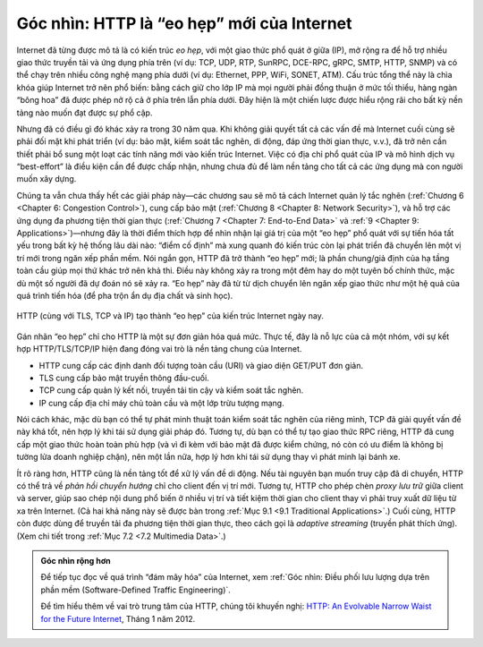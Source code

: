 Góc nhìn: HTTP là “eo hẹp” mới của Internet
===========================================

Internet đã từng được mô tả là có kiến trúc *eo hẹp*, với một giao thức phổ quát ở giữa (IP), mở rộng ra để hỗ trợ nhiều giao thức truyền tải và ứng dụng phía trên (ví dụ: TCP, UDP, RTP, SunRPC, DCE-RPC, gRPC, SMTP, HTTP, SNMP) và có thể chạy trên nhiều công nghệ mạng phía dưới (ví dụ: Ethernet, PPP, WiFi, SONET, ATM). Cấu trúc tổng thể này là chìa khóa giúp Internet trở nên phổ biến: bằng cách giữ cho lớp IP mà mọi người phải đồng thuận ở mức tối thiểu, hàng ngàn “bông hoa” đã được phép nở rộ cả ở phía trên lẫn phía dưới. Đây hiện là một chiến lược được hiểu rộng rãi cho bất kỳ nền tảng nào muốn đạt được sự phổ cập.

Nhưng đã có điều gì đó khác xảy ra trong 30 năm qua. Khi không giải quyết tất cả các vấn đề mà Internet cuối cùng sẽ phải đối mặt khi phát triển (ví dụ: bảo mật, kiểm soát tắc nghẽn, di động, đáp ứng thời gian thực, v.v.), đã trở nên cần thiết phải bổ sung một loạt các tính năng mới vào kiến trúc Internet. Việc có địa chỉ phổ quát của IP và mô hình dịch vụ “best-effort” là điều kiện cần để được chấp nhận, nhưng chưa đủ để làm nền tảng cho tất cả các ứng dụng mà con người muốn xây dựng.

Chúng ta vẫn chưa thấy hết các giải pháp này—các chương sau sẽ mô tả cách Internet quản lý tắc nghẽn (:ref:`Chương 6 <Chapter 6: Congestion Control>`), cung cấp bảo mật (:ref:`Chương 8 <Chapter 8: Network Security>`), và hỗ trợ các ứng dụng đa phương tiện thời gian thực (:ref:`Chương 7 <Chapter 7: End-to-End Data>` và :ref:`9 <Chapter 9: Applications>`)—nhưng đây là thời điểm thích hợp để nhìn nhận lại giá trị của một “eo hẹp” phổ quát với sự tiến hóa tất yếu trong bất kỳ hệ thống lâu dài nào: “điểm cố định” mà xung quanh đó kiến trúc còn lại phát triển đã chuyển lên một vị trí mới trong ngăn xếp phần mềm. Nói ngắn gọn, HTTP đã trở thành “eo hẹp” mới; là phần chung/giả định của hạ tầng toàn cầu giúp mọi thứ khác trở nên khả thi. Điều này không xảy ra trong một đêm hay do một tuyên bố chính thức, mặc dù một số người đã dự đoán nó sẽ xảy ra. “Eo hẹp” này đã từ từ dịch chuyển lên ngăn xếp giao thức như một hệ quả của quá trình tiến hóa (để pha trộn ẩn dụ địa chất và sinh học).

.. _fig-waist:
.. figure:: figures/rpc/Slide3.png
   :width: 500px
   :align: center

   HTTP (cùng với TLS, TCP và IP) tạo thành “eo hẹp” của kiến trúc Internet ngày nay.

Gán nhãn “eo hẹp” chỉ cho HTTP là một sự đơn giản hóa quá mức. Thực tế, đây là nỗ lực của cả một nhóm, với sự kết hợp HTTP/TLS/TCP/IP hiện đang đóng vai trò là nền tảng chung của Internet.

-  HTTP cung cấp các định danh đối tượng toàn cầu (URI) và giao diện GET/PUT đơn giản.

-  TLS cung cấp bảo mật truyền thông đầu-cuối.

-  TCP cung cấp quản lý kết nối, truyền tải tin cậy và kiểm soát tắc nghẽn.

-  IP cung cấp địa chỉ máy chủ toàn cầu và một lớp trừu tượng mạng.

Nói cách khác, mặc dù bạn có thể tự phát minh thuật toán kiểm soát tắc nghẽn của riêng mình, TCP đã giải quyết vấn đề này khá tốt, nên hợp lý khi tái sử dụng giải pháp đó. Tương tự, dù bạn có thể tự tạo giao thức RPC riêng, HTTP đã cung cấp một giao thức hoàn toàn phù hợp (và vì đi kèm với bảo mật đã được kiểm chứng, nó còn có ưu điểm là không bị tường lửa doanh nghiệp chặn), nên một lần nữa, hợp lý hơn khi tái sử dụng thay vì phát minh lại bánh xe.

Ít rõ ràng hơn, HTTP cũng là nền tảng tốt để xử lý vấn đề di động. Nếu tài nguyên bạn muốn truy cập đã di chuyển, HTTP có thể trả về *phản hồi chuyển hướng* chỉ cho client đến vị trí mới. Tương tự, HTTP cho phép chèn *proxy lưu trữ* giữa client và server, giúp sao chép nội dung phổ biến ở nhiều vị trí và tiết kiệm thời gian cho client thay vì phải truy xuất dữ liệu từ xa trên Internet. (Cả hai khả năng này sẽ được bàn trong :ref:`Mục 9.1 <9.1 Traditional Applications>`.) Cuối cùng, HTTP còn được dùng để truyền tải đa phương tiện thời gian thực, theo cách gọi là *adaptive streaming* (truyền phát thích ứng). (Xem chi tiết trong :ref:`Mục 7.2 <7.2 Multimedia Data>`.)

.. admonition:: Góc nhìn rộng hơn

   Để tiếp tục đọc về quá trình “đám mây hóa” của Internet, xem
   :ref:`Góc nhìn: Điều phối lưu lượng dựa trên phần mềm (Software-Defined Traffic Engineering)`.

   Để tìm hiểu thêm về vai trò trung tâm của HTTP, chúng tôi khuyến nghị: `HTTP:
   An Evolvable Narrow Waist for the Future
   Internet <https://www2.eecs.berkeley.edu/Pubs/TechRpts/2012/EECS-2012-5.pdf>`__,
   Tháng 1 năm 2012.
